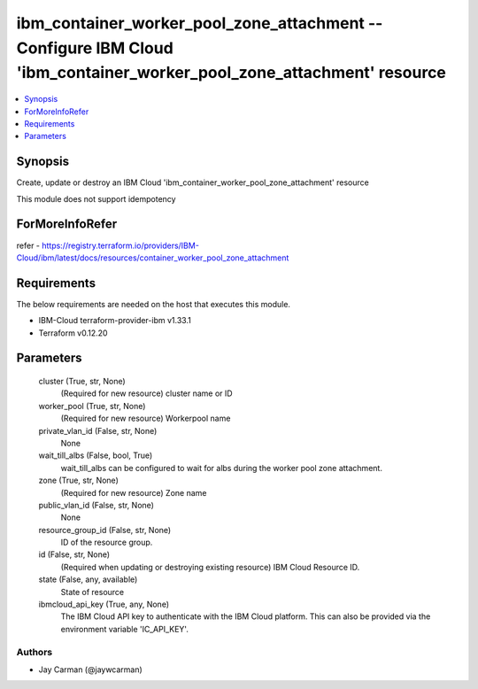 
ibm_container_worker_pool_zone_attachment -- Configure IBM Cloud 'ibm_container_worker_pool_zone_attachment' resource
=====================================================================================================================

.. contents::
   :local:
   :depth: 1


Synopsis
--------

Create, update or destroy an IBM Cloud 'ibm_container_worker_pool_zone_attachment' resource

This module does not support idempotency


ForMoreInfoRefer
----------------
refer - https://registry.terraform.io/providers/IBM-Cloud/ibm/latest/docs/resources/container_worker_pool_zone_attachment

Requirements
------------
The below requirements are needed on the host that executes this module.

- IBM-Cloud terraform-provider-ibm v1.33.1
- Terraform v0.12.20



Parameters
----------

  cluster (True, str, None)
    (Required for new resource) cluster name or ID


  worker_pool (True, str, None)
    (Required for new resource) Workerpool name


  private_vlan_id (False, str, None)
    None


  wait_till_albs (False, bool, True)
    wait_till_albs can be configured to wait for albs during the worker pool zone attachment.


  zone (True, str, None)
    (Required for new resource) Zone name


  public_vlan_id (False, str, None)
    None


  resource_group_id (False, str, None)
    ID of the resource group.


  id (False, str, None)
    (Required when updating or destroying existing resource) IBM Cloud Resource ID.


  state (False, any, available)
    State of resource


  ibmcloud_api_key (True, any, None)
    The IBM Cloud API key to authenticate with the IBM Cloud platform. This can also be provided via the environment variable 'IC_API_KEY'.













Authors
~~~~~~~

- Jay Carman (@jaywcarman)

